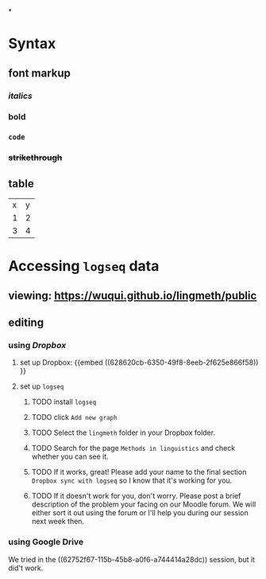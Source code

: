 *
* Syntax
:PROPERTIES:
:heading: true
:END:
** font markup
:PROPERTIES:
:collapsed: true
:END:
*** /italics/
*** *bold*
*** =code=
*** +strikethrough+
:PROPERTIES:
:id: 62794aef-0716-46dd-8ec4-735dda564263
:END:
** table
:PROPERTIES:
:collapsed: true
:END:

| x | y |
| 1 | 2 |
| 3 | 4 |
* Accessing =logseq= data
:PROPERTIES:
:id: 62794aef-b922-4005-b58d-ee463cb6dbf0
:heading: true
:END:
** viewing: https://wuqui.github.io/lingmeth/public
** editing
*** using [[Dropbox]]
:PROPERTIES:
:id: 62794aef-22ed-4626-9193-6291e754c1e7
:collapsed: true
:END:
**** set up Dropbox: {{embed ((628620cb-6350-49f8-8eeb-2f625e866f58)) }}
:PROPERTIES:
:id: 6286214c-4d37-45b0-86bd-d4ea137909ad
:END:
**** set up =logseq=
***** TODO install =logseq=
***** TODO click =Add new graph=
:PROPERTIES:
:collapsed: true
:END:

[[../assets/logseq-add-new-graph_1652957720937_0.png]]
***** TODO Select the =lingmeth= folder in your Dropbox folder.
***** TODO Search for the page =Methods in linguistics= and check whether you can see it.
***** TODO If it works, great! Please add your name to the final section =Dropbox sync with logseq= so I know that it's working for you.
***** TODO If it doesn't work for you, don't worry. Please post a brief description of the problem your facing on our Moodle forum. We will either sort it out using the forum or I'll help you during our session next week then.
*** using Google Drive
:PROPERTIES:
:collapsed: true
:END:

We tried in the ((62752f67-115b-45b8-a0f6-a744414a28dc)) session, but it did't work.